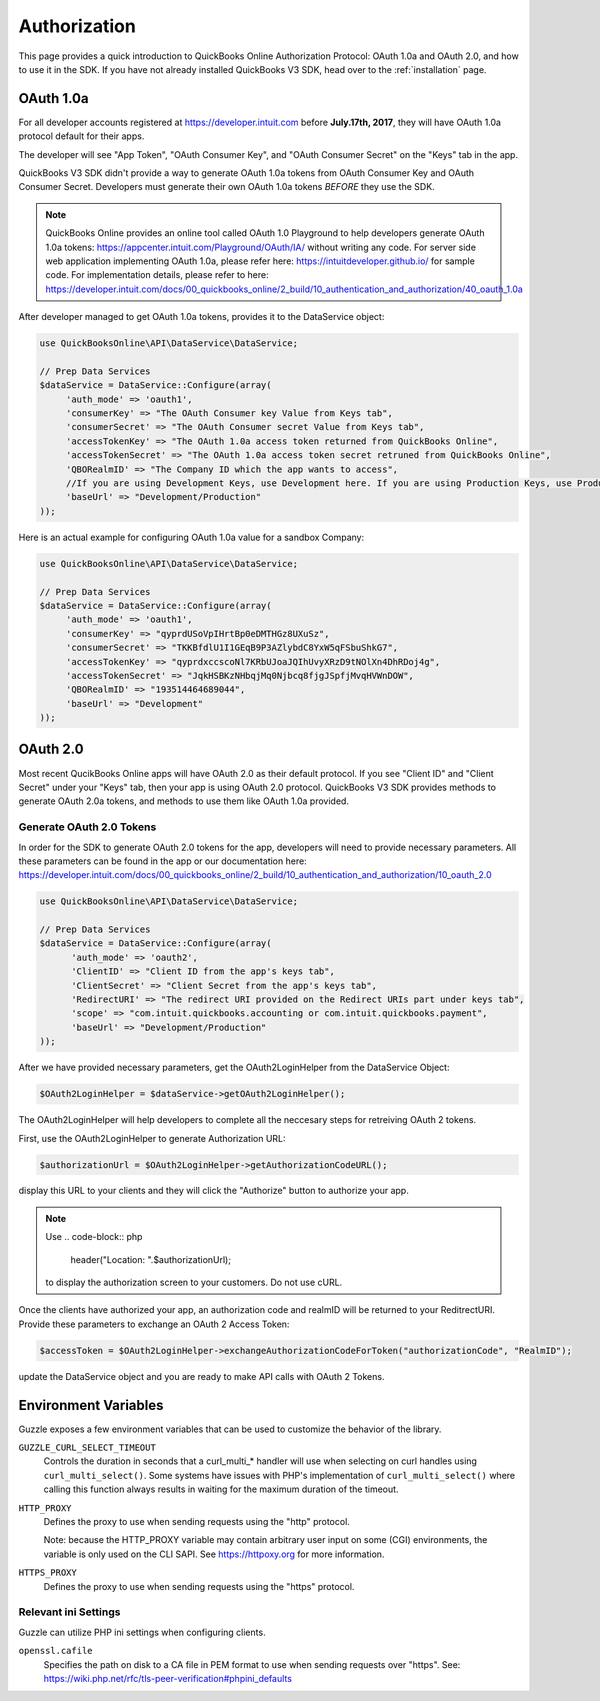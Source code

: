 ==========
Authorization
==========

This page provides a quick introduction to QuickBooks Online Authorization Protocol: OAuth 1.0a and OAuth 2.0, and how to use it in the SDK. If you have not already installed QuickBooks V3 SDK, head over to the :ref:`installation`
page.


OAuth 1.0a
================

For all developer accounts registered at https://developer.intuit.com before **July.17th, 2017**, they will have OAuth 1.0a protocol default for their apps. 

The developer will see "App Token", "OAuth Consumer Key", and "OAuth Consumer Secret" on the "Keys" tab in the app.

QuickBooks V3 SDK didn't provide a way to generate OAuth 1.0a tokens from OAuth Consumer Key and OAuth Consumer Secret. Developers must generate their own OAuth 1.0a tokens *BEFORE* they use the SDK. 

.. note::

    QuickBooks Online provides an online tool called OAuth 1.0 Playground to help developers generate OAuth 1.0a tokens:
    https://appcenter.intuit.com/Playground/OAuth/IA/ without writing any code.
    For server side web application implementing OAuth 1.0a, please refer here:
    https://intuitdeveloper.github.io/ for sample code. For implementation details, please refer to here:
    https://developer.intuit.com/docs/00_quickbooks_online/2_build/10_authentication_and_authorization/40_oauth_1.0a
    
    
After developer managed to get OAuth 1.0a tokens, provides it to the DataService object:

.. code-block:: php

    use QuickBooksOnline\API\DataService\DataService;

    // Prep Data Services
    $dataService = DataService::Configure(array(
         'auth_mode' => 'oauth1',
         'consumerKey' => "The OAuth Consumer key Value from Keys tab",
         'consumerSecret' => "The OAuth Consumer secret Value from Keys tab",
         'accessTokenKey' => "The OAuth 1.0a access token returned from QuickBooks Online",
         'accessTokenSecret' => "The OAuth 1.0a access token secret retruned from QuickBooks Online",
         'QBORealmID' => "The Company ID which the app wants to access",
         //If you are using Development Keys, use Development here. If you are using Production Keys, use Production.
         'baseUrl' => "Development/Production"
    ));
    
Here is an actual example for configuring OAuth 1.0a value for a sandbox Company:

.. code-block:: php

    use QuickBooksOnline\API\DataService\DataService;

    // Prep Data Services
    $dataService = DataService::Configure(array(
         'auth_mode' => 'oauth1',
         'consumerKey' => "qyprdUSoVpIHrtBp0eDMTHGz8UXuSz",
         'consumerSecret' => "TKKBfdlU1I1GEqB9P3AZlybdC8YxW5qFSbuShkG7",
         'accessTokenKey' => "qyprdxccscoNl7KRbUJoaJQIhUvyXRzD9tNOlXn4DhRDoj4g",
         'accessTokenSecret' => "JqkHSBKzNHbqjMq0Njbcq8fjgJSpfjMvqHVWnDOW",
         'QBORealmID' => "193514464689044",
         'baseUrl' => "Development"
    ));    

OAuth 2.0
================

Most recent QucikBooks Online apps will have OAuth 2.0 as their default protocol. If you see "Client ID" and "Client Secret" under your "Keys" tab, then your app is using OAuth 2.0 protocol. QuickBooks V3 SDK provides methods to generate OAuth 2.0a tokens, and methods to use them like OAuth 1.0a provided.


Generate OAuth 2.0 Tokens
---------------------

In order for the SDK to generate OAuth 2.0 tokens for the app, developers will need to provide necessary parameters. All these parameters can be found in the app or our documentation here: https://developer.intuit.com/docs/00_quickbooks_online/2_build/10_authentication_and_authorization/10_oauth_2.0 

.. code-block:: php

    use QuickBooksOnline\API\DataService\DataService;

    // Prep Data Services
    $dataService = DataService::Configure(array(
          'auth_mode' => 'oauth2',
          'ClientID' => "Client ID from the app's keys tab",
          'ClientSecret' => "Client Secret from the app's keys tab",
          'RedirectURI' => "The redirect URI provided on the Redirect URIs part under keys tab",
          'scope' => "com.intuit.quickbooks.accounting or com.intuit.quickbooks.payment",
          'baseUrl' => "Development/Production"
    ));
    
After we have provided necessary parameters, get the OAuth2LoginHelper from the DataService Object:

.. code-block:: php

   $OAuth2LoginHelper = $dataService->getOAuth2LoginHelper();

The OAuth2LoginHelper will help developers to complete all the neccesary steps for retreiving OAuth 2 tokens. 

First, use the OAuth2LoginHelper to generate Authorization URL:

.. code-block:: php

   $authorizationUrl = $OAuth2LoginHelper->getAuthorizationCodeURL();

display this URL to your clients and they will click the "Authorize" button to authorize your app. 

.. note::

    Use 
    .. code-block:: php
    
        header("Location: ".$authorizationUrl);

    to display the authorization screen to your customers. Do not use cURL.

Once the clients have authorized your app, an authorization code and realmID will be returned to your ReditrectURI. Provide these parameters to exchange an OAuth 2 Access Token:

.. code-block:: php

   $accessToken = $OAuth2LoginHelper->exchangeAuthorizationCodeForToken("authorizationCode", "RealmID");

update the DataService object and you are ready to make API calls with OAuth 2 Tokens. 







Environment Variables
=====================

Guzzle exposes a few environment variables that can be used to customize the
behavior of the library.

``GUZZLE_CURL_SELECT_TIMEOUT``
    Controls the duration in seconds that a curl_multi_* handler will use when
    selecting on curl handles using ``curl_multi_select()``. Some systems
    have issues with PHP's implementation of ``curl_multi_select()`` where
    calling this function always results in waiting for the maximum duration of
    the timeout.
``HTTP_PROXY``
    Defines the proxy to use when sending requests using the "http" protocol.
    
    Note: because the HTTP_PROXY variable may contain arbitrary user input on some (CGI) environments, the variable is only used on the CLI SAPI. See https://httpoxy.org for more information.
``HTTPS_PROXY``
    Defines the proxy to use when sending requests using the "https" protocol.


Relevant ini Settings
---------------------

Guzzle can utilize PHP ini settings when configuring clients.

``openssl.cafile``
    Specifies the path on disk to a CA file in PEM format to use when sending
    requests over "https". See: https://wiki.php.net/rfc/tls-peer-verification#phpini_defaults
